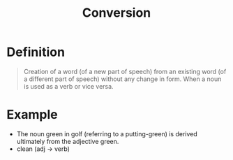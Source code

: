 :PROPERTIES:
:ID:       c81ca294-1507-4716-891f-d641b6413b77
:END:
#+title: Conversion

* Definition
#+begin_quote
Creation of a word (of a new part of speech) from an existing word (of a different part of speech) without any change in form.
When a noun is used as a verb or vice versa.
#+end_quote

* Example
- The noun green in golf (referring to a putting-green) is derived ultimately from the adjective green.
- clean (adj -> verb)
